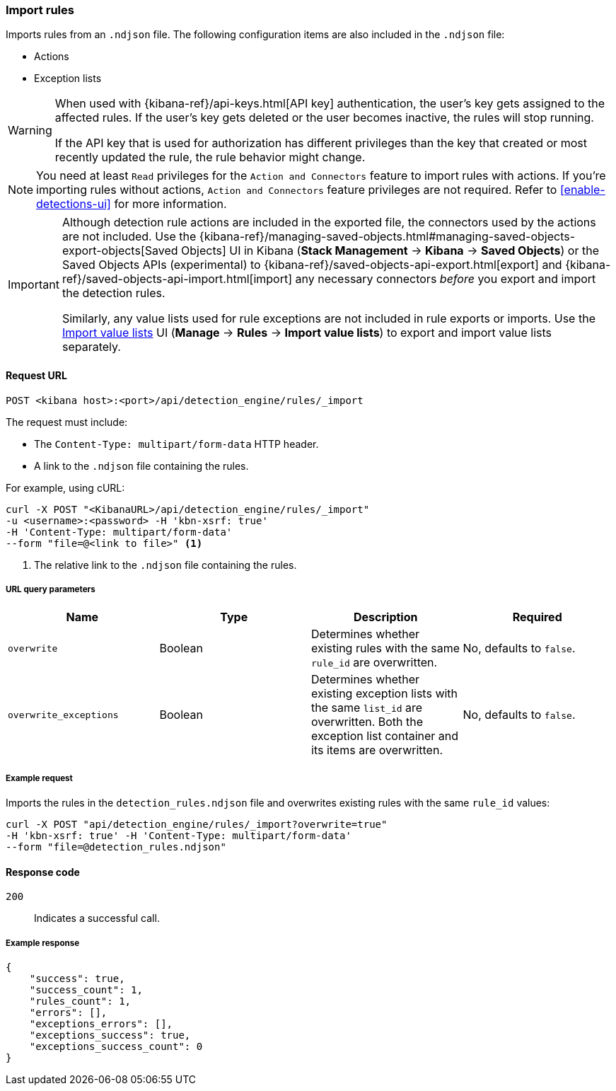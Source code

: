 [[rules-api-import]]
=== Import rules

Imports rules from an `.ndjson` file. The following configuration items are also included in the `.ndjson` file:

* Actions
* Exception lists

[WARNING]
====
When used with {kibana-ref}/api-keys.html[API key] authentication, the user's key gets assigned to the affected rules. If the user's key gets deleted or the user becomes inactive, the rules will stop running.

If the API key that is used for authorization has different privileges than the key that created or most recently updated the rule, the rule behavior might change.
====

NOTE: You need at least `Read` privileges for the `Action and Connectors` feature to import rules with actions. If you're importing rules without actions, `Action and Connectors` feature privileges are not required. Refer to <<enable-detections-ui>> for more information.

[IMPORTANT]
=================
Although detection rule actions are included in the exported file, the connectors used by the actions are not included. Use the {kibana-ref}/managing-saved-objects.html#managing-saved-objects-export-objects[Saved Objects] UI in Kibana (*Stack Management* -> *Kibana* -> *Saved Objects*) or the Saved Objects APIs (experimental) to {kibana-ref}/saved-objects-api-export.html[export] and {kibana-ref}/saved-objects-api-import.html[import] any necessary connectors _before_ you export and import the detection rules.

Similarly, any value lists used for rule exceptions are not included in rule exports or imports. Use the <<edit-value-lists, Import value lists>> UI (*Manage* -> *Rules* -> *Import value lists*) to export and import value lists separately.
=================

==== Request URL

`POST <kibana host>:<port>/api/detection_engine/rules/_import`

The request must include:

* The `Content-Type: multipart/form-data` HTTP header.
* A link to the `.ndjson` file containing the rules.

For example, using cURL:

[source,console]
--------------------------------------------------
curl -X POST "<KibanaURL>/api/detection_engine/rules/_import"
-u <username>:<password> -H 'kbn-xsrf: true'
-H 'Content-Type: multipart/form-data'
--form "file=@<link to file>" <1>
--------------------------------------------------
<1> The relative link to the `.ndjson` file containing the rules.

===== URL query parameters

[width="100%",options="header"]
|==============================================
|Name |Type |Description |Required

|`overwrite` |Boolean |Determines whether existing rules with the same
`rule_id` are overwritten. |No, defaults to `false`.
|`overwrite_exceptions` |Boolean |Determines whether existing exception lists
with the same `list_id` are overwritten. Both the exception list container and
its items are overwritten. |No, defaults to `false`.
|==============================================

===== Example request

Imports the rules in the `detection_rules.ndjson` file and overwrites
existing rules with the same `rule_id` values:

[source,console]
--------------------------------------------------
curl -X POST "api/detection_engine/rules/_import?overwrite=true"
-H 'kbn-xsrf: true' -H 'Content-Type: multipart/form-data'
--form "file=@detection_rules.ndjson"
--------------------------------------------------

==== Response code

`200`::
    Indicates a successful call.

===== Example response

[source,json]
--------------------------------------------------
{
    "success": true,
    "success_count": 1,
    "rules_count": 1,
    "errors": [],
    "exceptions_errors": [],
    "exceptions_success": true,
    "exceptions_success_count": 0
}
--------------------------------------------------
